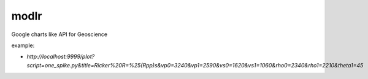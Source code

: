 modlr
=====

Google charts like API for Geoscience

example: 

* `http://localhost:9999/plot?script=one_spike.py&title=Ricker%20R=%25(Rpp)s&vp0=3240&vp1=2590&vs0=1620&vs1=1060&rho0=2340&rho1=2210&theta1=45`